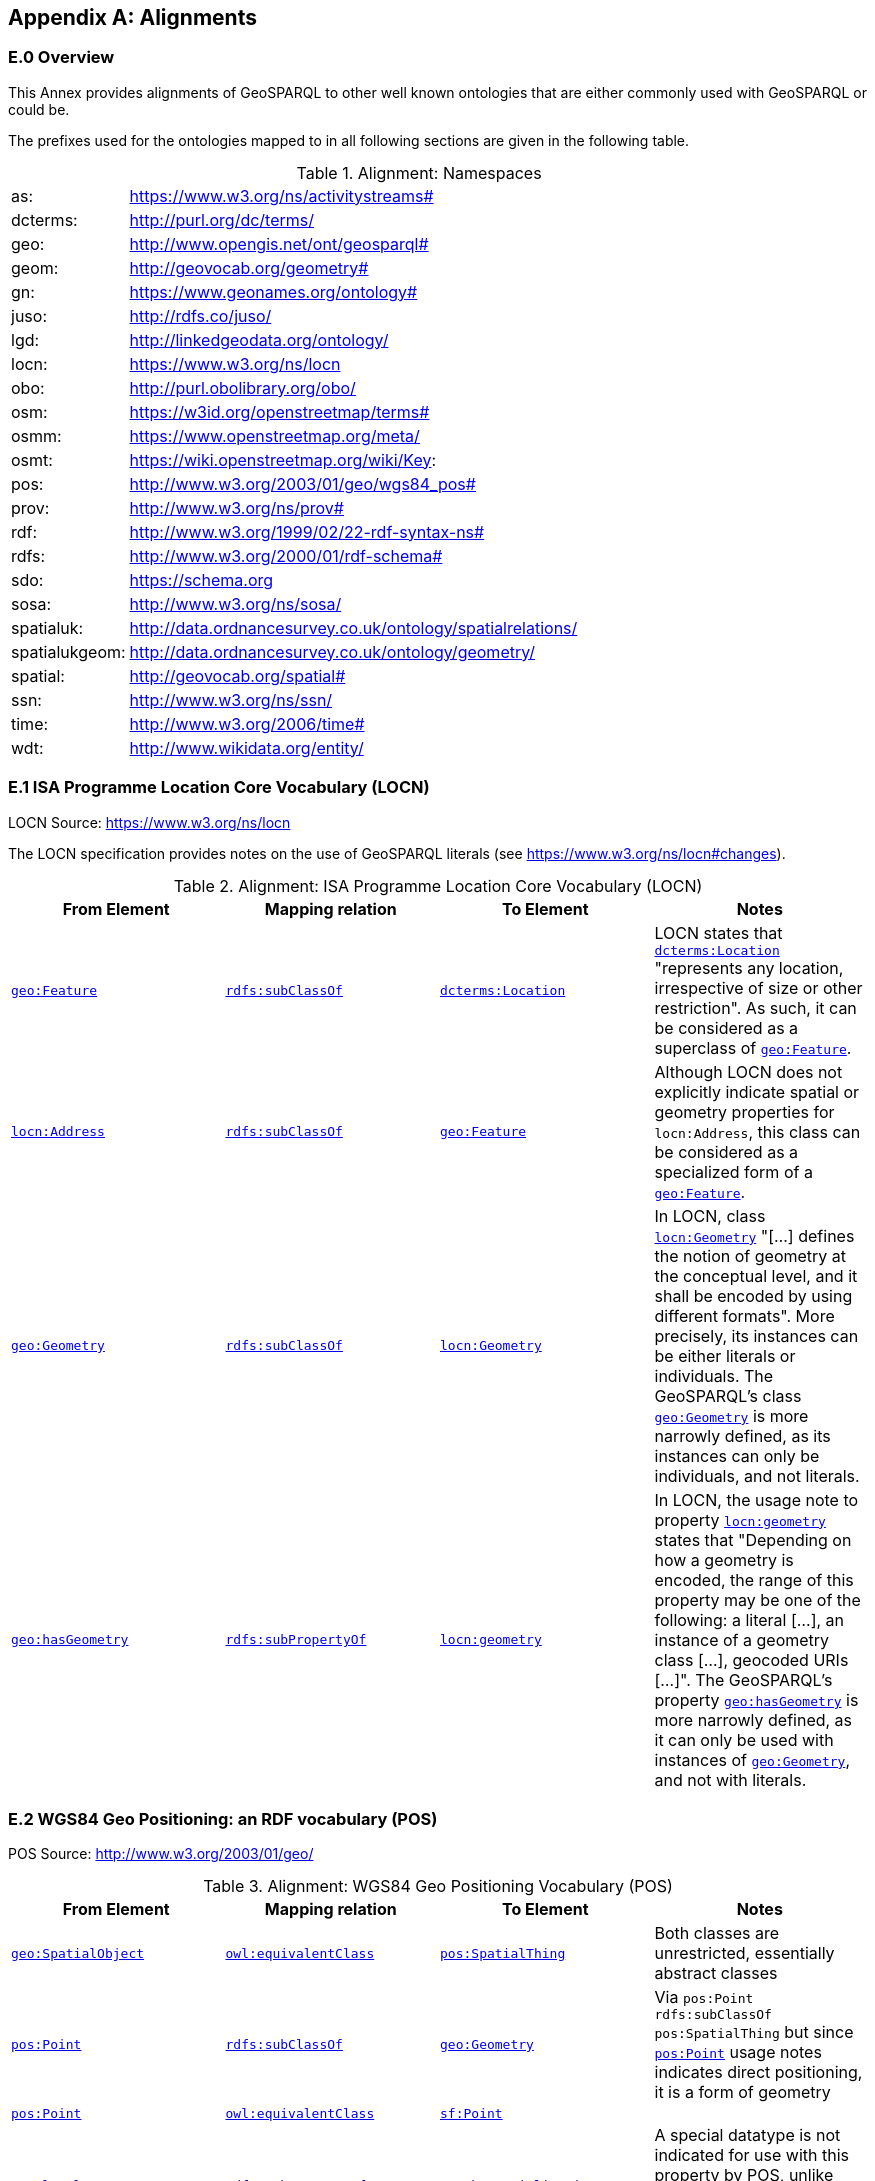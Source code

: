 [appendix,obligation=informative]

== Alignments

=== E.0 Overview

This Annex provides alignments of GeoSPARQL to other well known ontologies that are either commonly used with GeoSPARQL or could be.

The prefixes used for the ontologies mapped to in all following sections are given in the following table.

.Alignment: Namespaces
[frame=none, grid=none, cols="1, 6"]
|===
| as: | https://www.w3.org/ns/activitystreams#
| dcterms: | http://purl.org/dc/terms/
| geo: | http://www.opengis.net/ont/geosparql#
| geom: | http://geovocab.org/geometry#
| gn: | https://www.geonames.org/ontology#
| juso: | http://rdfs.co/juso/
| lgd: | http://linkedgeodata.org/ontology/
| locn: | https://www.w3.org/ns/locn
| obo: | http://purl.obolibrary.org/obo/
| osm:  | https://w3id.org/openstreetmap/terms#
| osmm: | https://www.openstreetmap.org/meta/
| osmt: | https://wiki.openstreetmap.org/wiki/Key:
| pos: | http://www.w3.org/2003/01/geo/wgs84_pos#
| prov: | http://www.w3.org/ns/prov#
| rdf: | http://www.w3.org/1999/02/22-rdf-syntax-ns# 
| rdfs: | http://www.w3.org/2000/01/rdf-schema#
| sdo: | https://schema.org
| sosa: | http://www.w3.org/ns/sosa/
| spatialuk: | http://data.ordnancesurvey.co.uk/ontology/spatialrelations/
| spatialukgeom: | http://data.ordnancesurvey.co.uk/ontology/geometry/
| spatial: | http://geovocab.org/spatial#
| ssn: | http://www.w3.org/ns/ssn/
| time: | http://www.w3.org/2006/time#
| wdt: | http://www.wikidata.org/entity/
|===

=== E.1 ISA Programme Location Core Vocabulary (LOCN)

LOCN Source: https://www.w3.org/ns/locn

The LOCN specification provides notes on the use of GeoSPARQL literals (see https://www.w3.org/ns/locn#changes).

.Alignment: ISA Programme Location Core Vocabulary (LOCN)
|===
| From Element | Mapping relation | To Element | Notes

| <<Class: geo:Feature, `geo:Feature`>> | http://www.w3.org/2000/01/rdf-schema#subClassOf[`rdfs:subClassOf`] | http://purl.org/dc/terms/Location[`dcterms:Location`] | LOCN states that http://purl.org/dc/terms/Location[`dcterms:Location`] "represents any location, irrespective of size or other restriction". As such, it can be considered as a superclass of <<Class: geo:Feature, `geo:Feature`>>. 
| https://www.w3.org/ns/locn/Address[`locn:Address`] | http://www.w3.org/2000/01/rdf-schema#subClassOf[`rdfs:subClassOf`] | <<Class: geo:Feature, `geo:Feature`>> | Although LOCN does not explicitly indicate spatial or geometry properties for `locn:Address`, this class can be considered as a specialized form of a <<Class: geo:Feature, `geo:Feature`>>.
| <<Class: geo:Geometry, `geo:Geometry`>> | http://www.w3.org/2000/01/rdf-schema#subClassOf[`rdfs:subClassOf`] | https://www.w3.org/ns/locn/Geometry[`locn:Geometry`] | In LOCN, class https://www.w3.org/ns/locn/Geometry[`locn:Geometry`] "[...] defines the notion of geometry at the conceptual level, and it shall be encoded by using different formats". More precisely, its instances can be either literals or individuals. The GeoSPARQL's class <<Class: geo:Geometry, `geo:Geometry`>> is more narrowly defined, as its instances can only be individuals, and not literals.
| <<Property: geo:hasGeometry, `geo:hasGeometry`>> | http://www.w3.org/2000/01/rdf-schema#subPropertyOf[`rdfs:subPropertyOf`] | https://www.w3.org/ns/locn/geometry[`locn:geometry`]  | In LOCN, the usage note to property https://www.w3.org/ns/locn/geometry[`locn:geometry`] states that "Depending on how a geometry is encoded, the range of this property may be one of the following: a literal [...], an instance of a geometry class [...], geocoded URIs [...]". The GeoSPARQL's property <<Property: geo:hasGeometry, `geo:hasGeometry`>> is more narrowly defined, as it can only be used with instances of <<Class: geo:Geometry, `geo:Geometry`>>, and not with literals.
|===

=== E.2 WGS84 Geo Positioning: an RDF vocabulary (POS)

POS Source: http://www.w3.org/2003/01/geo/

.Alignment: WGS84 Geo Positioning Vocabulary (POS)
|===
| From Element | Mapping relation | To Element | Notes

| <<Class: geo:SpatialObject, `geo:SpatialObject`>> | http://www.w3.org/2002/07/owl#equivalentClass[`owl:equivalentClass`] | http://www.w3.org/2003/01/geo/SpatialThing[`pos:SpatialThing`] | Both classes are unrestricted, essentially abstract classes
| http://www.w3.org/2003/01/geo/Point[`pos:Point`] | http://www.w3.org/2000/01/rdf-schema#subClassOf[`rdfs:subClassOf`] | <<Class: geo:Geometry, `geo:Geometry`>> | Via `pos:Point rdfs:subClassOf pos:SpatialThing` but since http://www.w3.org/2003/01/geo/Point[`pos:Point`] usage notes indicates direct positioning, it is a form of geometry
| http://www.w3.org/2003/01/geo/Point[`pos:Point`] | http://www.w3.org/2002/07/owl#equivalentClass[`owl:equivalentClass`] | http://www.opengis.net/ont/sf#Point[`sf:Point`] | 
| http://www.w3.org/2003/01/geo/lat_long[`pos:lat_long`] | http://www.w3.org/2000/01/rdf-schema#subPropertyOf[`rdfs:subPropertyOf`] | <<Property: geo:hasSerialization,`geo:hasSerialization`>> | A special datatype is not indicated for use with this property by POS, unlike GeoSPARQL's <<Property: geo:hasSerialization,`geo:hasSerialization`>> object literals
| http://www.w3.org/2003/01/geo/location[`pos:location`] | http://www.w3.org/2000/01/rdf-schema#subPropertyOf[`rdfs:subPropertyOf`] | <<Property: geo:hasGeometry,`geo:hasGeometry`>> |
|===

=== E.3 W3C Activity Streams Vocabulary

AS Source: https://www.w3.org/TR/activitystreams-vocabulary/

.Alignment: W3C Activity Streams Vocabulary
|===
| From Element | Mapping relation | To Element | Notes

| https://www.w3.org/ns/activitystreams#Place[`as:Place`] |http://www.w3.org/2002/07/owl#equivalentClass[`owl:equivalentClass`] | <<Class: geo:Feature, `geo:Feature`>> | AS places are only defined for point geometries
| https://www.w3.org/ns/activitystreams#accuracy[`as:accuracy`] | http://www.w3.org/2000/01/rdf-schema#subPropertyOf[`rdfs:subPropertyOf`] | <<Property: geo:hasSpatialAccuracy,`geo:hasSpatialAccuracy`>> | AS expresses the accuracy in percent
| https://www.w3.org/ns/activitystreams#altitude[`as:altitude`] | | | The altitude property can be expressed as a Z coordinate in GeoSPARQL-compatible literals
| https://www.w3.org/ns/activitystreams#latitude[`as:latitude`] | http://www.w3.org/2000/01/rdf-schema#subPropertyOf[`rdfs:subPropertyOf`] | <<Property: geo:hasSerialization,`geo:hasSerialization`>> | AS defines the range of this property as xsd:float
| https://www.w3.org/ns/activitystreams#longitude[`as:longitude`] | http://www.w3.org/2000/01/rdf-schema#subPropertyOf[`rdfs:subPropertyOf`] | <<Property: geo:hasSerialization,`geo:hasSerialization`>> | AS defines the range of this property as xsd:float
|===

=== E.4 Geonames Ontology (GN)

Geonames source: http://www.geonames.org/ontology/documentation.html

.Alignment: Geonames Vocabulary (GN)
|===
| From Element | Mapping relation | To Element | Notes

| https://www.geonames.org/ontology#Feature[`gn:Feature`] | http://www.w3.org/2002/07/owl#equivalentClass[`owl:equivalentClass`] | <<Class: geo:Feature, `geo:Feature`>> |
| https://www.geonames.org/ontology#GeonamesFeature[`gn:GeonamesFeature`] | http://www.w3.org/2000/01/rdf-schema#subClassOf[`rdfs:subClassOf`] | <<Class: geo:Feature, `geo:Feature`>> | The GN class is defined as "A feature described in geonames database..."
| <<Class: geo:Feature, `geo:Feature`>> | http://www.w3.org/2000/01/rdf-schema#subClassOf[`rdfs:subClassOf`] | https://www.geonames.org/ontology#Class[`gn:Class`] | The GN class' definition reads "A class of features"
| https://www.geonames.org/ontology#locatedIn[`gn:locatedIn`] | http://www.w3.org/2002/07/owl#equivalentProperty[`owl:equivalentProperty`] | <<#_simple_features_relation_family,`geo:sfWithin`>> |
| https://www.geonames.org/ontology#nearby[`gn:nearby`] | http://www.w3.org/2000/01/rdf-schema#subPropertyOf[`rdfs:subPropertyOf`] | <<#_simple_features_relation_family, `geo:sfDisjoint`>> | A https://www.geonames.org/ontology#nearby[`gn:nearby`] B means A is not within or touching B. The only close SF property is disjoint
| https://www.geonames.org/ontology#neighbour[`gn:neighbour`] | http://www.w3.org/2002/07/owl#equivalentProperty[`owl:equivalentProperty`] | <<#_simple_features_relation_family, `geo:sfTouches`>> |
|===

=== E.5 NeoGeo Vocabulary

NeoGeo Source: http://geovocab.org/ / http://geovocab.org/doc/neogeo/

.Alignment: NeoGeo Vocabulary
|===
| From Element | Mapping relation | To Element | Notes

| http://geovocab.org/spatial#Feature[`spatial:Feature`] | http://www.w3.org/2002/07/owl#equivalentClass[`owl:equivalentClass`] | <<Class: geo:Feature, `geo:Feature`>> |
| http://geovocab.org/spatial#C[`spatial:C`] | http://www.w3.org/2000/01/rdf-schema#subPropertyOf[`rdfs:subPropertyOf`] | <<#_rcc8_relation_family, `geo:rcc8ec`>> | Sub proerty not equivalent property since the NeoGeo property has more restrictive domain & range
| http://geovocab.org/spatial#DR[`spatial:DR`] | http://www.w3.org/2000/01/rdf-schema#subPropertyOf[`rdfs:subPropertyOf`] | <<#_rcc8_relation_family, `geo:rcc8dc`>> |
| http://geovocab.org/spatial#EC[`spatial:EC`] | http://www.w3.org/2000/01/rdf-schema#subPropertyOf[`rdfs:subPropertyOf`] | <<#_rcc8_relation_family, `geo:rcc8ec`>> |
| http://geovocab.org/spatial#EQ[`spatial:EQ`] | http://www.w3.org/2000/01/rdf-schema#subPropertyOf[`rdfs:subPropertyOf`] | <<#_rcc8_relation_family, `geo:rcc8eq`>> |
| http://geovocab.org/spatial#NTPP[`spatial:NTPP`] | http://www.w3.org/2000/01/rdf-schema#subPropertyOf[`rdfs:subPropertyOf`] | <<#_rcc8_relation_family, `geo:rcc8ntpp`>> |
| http://geovocab.org/spatial#NTPPi[`spatial:NTPPi`] | http://www.w3.org/2000/01/rdf-schema#subPropertyOf[`rdfs:subPropertyOf`] | <<#_rcc8_relation_family, `geo:rcc8ntppi`>> |
| http://geovocab.org/spatial#O[`spatial:O`] | http://www.w3.org/2000/01/rdf-schema#subPropertyOf[`rdfs:subPropertyOf`] | <<#_simple_features_relation_family, `geo:sfOverlaps`>> |
| http://geovocab.org/spatial#P[`spatial:P`] | http://www.w3.org/2000/01/rdf-schema#subPropertyOf[`rdfs:subPropertyOf`] | <<#_simple_features_relation_family, `geo:sfWithin`>> |
| http://geovocab.org/spatial#PO[`spatial:PO`] | http://www.w3.org/2000/01/rdf-schema#subPropertyOf[`rdfs:subPropertyOf`] | <<#_simple_features_relation_family, `geo:rcc8po`>> |
| http://geovocab.org/spatial#PP[`spatial:PP`] | http://www.w3.org/2000/01/rdf-schema#subPropertyOf[`rdfs:subPropertyOf`] | <<#_simple_features_relation_family, `geo:sfWithin`>> |
| http://geovocab.org/spatial#PPi[`spatial:PPi`] | http://www.w3.org/2000/01/rdf-schema#subPropertyOf[`rdfs:subPropertyOf`] | <<#_simple_features_relation_family, `geo:sfContains`>> |
| http://geovocab.org/spatial#Pi[`spatial:Pi`] | http://www.w3.org/2000/01/rdf-schema#subPropertyOf[`rdfs:subPropertyOf`] | <<#_simple_features_relation_family, `geo:sfContains`>> |
| http://geovocab.org/spatial#TPP[`spatial:TPP`] | http://www.w3.org/2000/01/rdf-schema#subPropertyOf[`rdfs:subPropertyOf`] | <<#_rcc8_relation_family, `geo:rcc8tpp`>> |
| http://geovocab.org/spatial#TPPi[`spatial:TPPi`] | http://www.w3.org/2000/01/rdf-schema#subPropertyOf[`rdfs:subPropertyOf`] | <<#_rcc8_relation_family, `geo::rcc8tppi`>> |
| http://geovocab.org/geometry#Geometry[`geom:Geometry`] | http://www.w3.org/2002/07/owl#equivalentClass[`owl:equivalentClass`] | <<Class: geo:Geometry, `geo:Geometry`>> |
| http://geovocab.org/geometry#BoundingBox[`geom:BoundingBox`] | http://www.w3.org/2000/01/rdf-schema#subClassOf[`rdfs:subClassOf`] | <<Class: geo:Geometry, `geo:Geometry`>> | GeoSPARQL doesn't have a BoundingBox class but has a generic Geometry class that is the range of the `geo:hasBoundingBox` property
| http://geovocab.org/geometry#GeometryCollection[`geom:GeometryCollection`] | http://www.w3.org/2002/07/owl#equivalentClass[`owl:equivalentClass`] | <<Class: geo:GeometryCollection, `geo:GeometryCollection`>> |
| http://geovocab.org/geometry#LineString[`geom:LineString`] | http://www.w3.org/2002/07/owl#equivalentClass[`owl:equivalentClass`] | http://www.opengis.net/ont/sf#LineString[`sf:LineString`] |
| http://geovocab.org/geometry#LinearString[`geom:LinearRing`] | http://www.w3.org/2002/07/owl#equivalentClass[`owl:equivalentClass`] | http://www.opengis.net/ont/sf#LinearRing[`sf:LinearRing`] |
| http://geovocab.org/geometry#MultiLineString[`geom:MultiLineString`] | http://www.w3.org/2002/07/owl#equivalentClass[`owl:equivalentClass`] | http://www.opengis.net/ont/sf#MultiLineString[`sf:MultiLineString`] |
| http://geovocab.org/geometry#MultiPoint[`geom:MultiPoint`] | http://www.w3.org/2002/07/owl#equivalentClass[`owl:equivalentClass`] | http://www.opengis.net/ont/sf#MultiPoint[`sf:MultiPoint`] |
| http://geovocab.org/geometry#MultiPolygon[`geom:MultiPolygon`] | http://www.w3.org/2002/07/owl#equivalentClass[`owl:equivalentClass`] | http://www.opengis.net/ont/sf#MultiPolygon[`sf:MultiPolygon`] |
| http://geovocab.org/geometry#Polygon[`geom:Polygon`] | http://www.w3.org/2002/07/owl#equivalentClass[`owl:equivalentClass`] | http://www.opengis.net/ont/sf#Polygon[`sf:Polygon`] |
| http://geovocab.org/geometry#Point[`geom:Point`] | http://www.w3.org/2002/07/owl#equivalentClass[`owl:equivalentClass`] | http://www.opengis.net/ont/sf#Point[`sf:Point`] |
| `geo:hasGeometry` | http://www.w3.org/2000/01/rdf-schema#subPropertyOf[`rdfs:subPropertyOf`] | http://geovocab.org/geometry#geometry[`geom:geometry`] | `geo:hasGeometry` has more restrictive domain
|===

* The `geom:bbox` property relates a Geometry to another Geometry and is thus not equivalent to GeoSPARQL's Feature-to-Geometry `geo:hasBoundingBox`.
** An equivalent to `geo:bbox` could be made using a <<Class: geo:Feature, `geo:Feature`>> with a <<Class: geo:Geometry, `geo:Geometry`>>, indicated by `geo:hasGeometry` and a second, specialised Bounding Box <<Class: geo:Geometry, `geo:Geometry`>> indicated with `geo:hasBoundingBox`

=== E.6 Juso Ontology

Juso Source: http://rdfs.co/juso/

Juso contains mappings to GeoSPARQL but uses http://www.w3.org/2002/07/owl#sameAs[`owl:sameAs`] which it should instead use http://www.w3.org/2002/07/owl#equivalentClass[`owl:equivalentClass`].

.Alignment: Juso Ontology
|===
| From Element | Mapping relation | To Element 

| http://rdfs.co/juso/SpatialThing[`juso:SpatialThing`] | http://www.w3.org/2002/07/owl#equivalentClass[`owl:equivalentClass`] | <<Class: geo:SpatialObject, `geo:SpatialObject`>>
| http://rdfs.co/juso/Feature[`juso:Feature`] | http://www.w3.org/2002/07/owl#equivalentClass[`owl:equivalentClass`] | <<Class: geo:Feature, `geo:Feature`>>
| http://rdfs.co/juso/Geometry[`juso:Geometry`] | http://www.w3.org/2002/07/owl#equivalentClass[`owl:equivalentClass`] | <<Class: geo:Geometry, `geo:Geometry`>>
| http://rdfs.co/juso/Point[`juso:Point`] | http://www.w3.org/2002/07/owl#equivalentClass[`owl:equivalentClass`] | http://www.opengis.net/ont/sf#Point[`sf:Point`]
| http://rdfs.co/juso/geometry[`juso:geometry`] | http://www.w3.org/2002/07/owl#equivalentProperty[`owl:equivalentProperty`] | <<Property: geo:hasGeometry, `geo:hasGeometry`>>
| http://rdfs.co/juso/parent[`juso:parent`] | http://www.w3.org/2000/01/rdf-schema#subPropertyOf[`rdfs:subPropertyOf`] | <<#_simple_features_relation_family, `geo:sfWithin`>>
| http://rdfs.co/juso/division[`juso:political_division`] | http://www.w3.org/2000/01/rdf-schema#subPropertyOf[`rdfs:subPropertyOf`] | <<#_simple_features_relation_family, `geo:sfContains`>>
| http://rdfs.co/juso/within[`juso:within`] | http://www.w3.org/2002/07/owl#equivalentProperty[`owl:equivalentProperty`] | <<#_simple_features_relation_family, `geo:sfWithin`>>
|===

=== E.7 Time Ontology in OWL (TIME)

TIME Source: https://www.w3.org/TR/owl-time/

There are no direct class or property correspondences between GeoSPARQL and TIME however class patterning is similar:

* TIME uses https://www.w3.org/TR/owl-time/hasTime[`time:hasTime`] to indicate that something has a temporal projection
* GeoSPARQL uses <<Property: geo:hasGeometry, `geo:hasGeometry`>> to indicate that a <<Class: geo:Feature, `geo:Feature`>> has a spatial projection

and

* TIME uses properties such as https://www.w3.org/TR/owl-time/inXSDDate[`time:inXSDDate`] to indicate the position of temporal entities on a temporal reference system
* GeoSPARQL uses properties such as <<Property: geo:asWKT, `geo:asWKT`>> to indicate the position of spatial entities (Geometries) on spatial reference systems

OWL TIME sets no domain for https://www.w3.org/TR/owl-time/hasTime[`time:hasTime`] thus this property may be used with anything, including a GeoSPARQL <<Class: geo:Feature, `geo:Feature`>> so that a spatio-temporal Feature may be indicated like this:

```turtle
:flooded-area-x
    a geo:Feature ;
    geo:hasGeometry [
        a geo:Geometry ;
        geo:asWKT "POLYGON (((...)))"^^geo:wktLiteral ;
    ] ;
    time:hasTime [
        a time:ProperInterval ;
        time:hasBeginning [
            time:inXSDDate "..."^^xsd:date ;
        ] ;
        time:hasEnd [
            time:inXSDDate "..."^^xsd:date ;
        ] ;        
    ] ;
.    
```

In the above example, `:flooded-area-x` is a spatio-temporal Feature that has both a GeoSPARQL spatial projection - a <<Class: geo:Geometry, `geo:Geometry`>> - and a temporal projection - a https://www.w3.org/TR/owl-time/ProperInterval[`time:ProperInterval`] which is a specialized form of https://www.w3.org/TR/owl-time/TemporalEntity[`time:TemporalEntity`].

Another possible use of TIME with GeoSPARQL is to assign temporality to individual <<Class: geo:Geometry, `geo:Geometry`>> instances. This is allowed given https://www.w3.org/TR/owl-time/hasTime[`time:hasTime`]'s open domain:


```turtle
:flooded-area-x
    a geo:Feature ;
    geo:hasGeometry [
        a geo:Geometry ;
        geo:asWKT "POLYGON (((...)))"^^geo:wktLiteral ;
        time:hasTime [ ... ] ;      
    ] ;
.
```

In contrast to the first example, `:flooded-area-x` is inferred to be a spatio-temporal Feature but since it is the Geometry of `:flooded-area-x` that has a temporality, it is possible to describe other Geometries of `:flooded-area-x` with other temporalities.


=== E.8 schema.org

schema.org Source: https://schema.org

.Alignment: schema.org
|===
| From Element | Mapping relation | To Element | Notes

| <<Class: geo:Geometry, `geo:Geometry`>> | http://www.w3.org/2000/01/rdf-schema#subClassOf[`rdfs:subClassOf`] | 	
https://schema.org/GeoShape[`sdo:GeoShape`] | A GeoShape can various literal geometry representation
| https://schema.org/GeospatialGeometry[`sdo:GeospatialGeometry`] | http://www.w3.org/2002/07/owl#equivalentClass[`owl:equivalentClass`] | <<Class: geo:SpatialObject, `geo:SpatialObject`>> | Since https://schema.org/GeospatialGeometry[`sdo:GeospatialGeometry`] is the domain of SimpleFeature-like properties and a superclass of GeoShape
| https://schema.org/GeoCoordinates[`sdo:GeoCoordinates`] | http://www.w3.org/2000/01/rdf-schema#subClassOf[`rdfs:subClassOf`] | <<Class: geo:Geometry, `geo:Geometry`>> | GoCoordinates uses direct lat, long, elevation etc properties to indicate position, not a while geometry serialization but it is nevertheless a form of a Geometry
| https://schema.org/geo[`sdo:geo`] | http://www.w3.org/2000/01/rdf-schema#subPropertyOf[`rdfs:subPropertyOf`] | <<Property: geo:hasGeometry, `geo:hasGeometry`>> |
| https://schema.org/geoCoveredBy[`sdo:geoCoveredBy`] | http://www.w3.org/2002/07/owl#equivalentProperty[`owl:equivalentProperty`] | <<#_simple_features_relation_family, `geo:ehCoveredBy`>> |
| https://schema.org/geoCovers[`sdo:geoCovers`] | http://www.w3.org/2002/07/owl#equivalentProperty[`owl:equivalentProperty`] | <<#_simple_features_relation_family, `geo:ehCovers`>> |
| https://schema.org/geoCrosses[`sdo:geoCrosses`] | http://www.w3.org/2002/07/owl#equivalentProperty[`owl:equivalentProperty`] | <<#_simple_features_relation_family, `geo:sfCrosses`>> |
| https://schema.org/geoDisjoint[`sdo:geoDisjoint`] | http://www.w3.org/2002/07/owl#equivalentProperty[`owl:equivalentProperty`] | <<#_simple_features_relation_family, `geo:sfDisjoint`>> |
| https://schema.org/geoEquals[`sdo:geoEquals`] | http://www.w3.org/2002/07/owl#equivalentProperty[`owl:equivalentProperty`] | <<#_simple_features_relation_family, `geo:sfEquals`>> |
| https://schema.org/geoIntersects[`sdo:geoIntersects`] | http://www.w3.org/2002/07/owl#equivalentProperty[`owl:equivalentProperty`] | <<#_simple_features_relation_family, `geo:sfIntersects`>> |
| https://schema.org/geoOverlaps[`sdo:geoOverlaps`] | http://www.w3.org/2002/07/owl#equivalentProperty[`owl:equivalentProperty`] | <<#_simple_features_relation_family, `geo:sfOverlaps`>> |
| https://schema.org/geoTouches[`sdo:geoTouches`] | http://www.w3.org/2002/07/owl#equivalentProperty[`owl:equivalentProperty`] | <<#_simple_features_relation_family, `geo:sfTouches`>> |
| https://schema.org/geoWithin[`sdo:geoWithin`] | http://www.w3.org/2002/07/owl#equivalentProperty[`owl:equivalentProperty`] | <<#_simple_features_relation_family, `geo:sfWithin`>> |
| https://schema.org/geoMidpoint[`sdo:geoMidpoint`] | http://www.w3.org/2002/07/owl#equivalentProperty[`owl:equivalentProperty`] | <<Property: geo:hasCentroid, `geo:hasCentroid`>> | 
| https://schema.org/Landform[`sdo:Landform`] | http://www.w3.org/2000/01/rdf-schema#subClassOf[`rdfs:subClassOf`] | <<Class: geo:Feature, `geo:Feature`>> |
|===


=== E.9 Semantic Sensor Network Ontology (SSN)

SSN Source: https://www.w3.org/TR/vocab-ssn/

SSN and GeoSPARQL do not cover overlapping concerns directly and therefore there are no direct class or property correspondences between them, however SSN provides advice on the use of GeoSPARQL for location, 
see Section 7.1 (https://www.w3.org/TR/vocab-ssn/#x7-1-location):

> GeoSPARQL ... provides a flexible and relatively complete platform for geospatial objects, that fosters interoperability between geo-datasets. To do so, these entities can be 
declared as instances of <<Class: geo:Feature, `geo:Feature`>> and geometries can be assigned to them via the geo:hasGeometry property. In case of classes, e.g., specific features of interests such as 
rivers, these can be defined as subclasses of <<Class: geo:Feature, `geo:Feature`>>.


=== E.10 DCMI Metadata Terms (DCTERMS)

DCTERMS Source: https://www.dublincore.org/specifications/dublin-core/dcmi-terms/

.Alignment: DCMI Metadata Terms (DCTERMS)
|===
| From Element | Mapping relation | To Element | Notes

| <<Class: geo:Feature, `geo:Feature`>> | http://www.w3.org/2000/01/rdf-schema#subClassOf[`rdfs:subClassOf`] | http://purl.org/dc/terms/Location[`dcterms:Location`] | A Location is a "A spatial region or named place."
| <<Property: geo:hasGeometry, `geo:hasGeometry`>> | http://www.w3.org/2000/01/rdf-schema#subPropertyOf[`rdfs:subPropertyOf`] | http://purl.org/dc/terms/spatial[`dcterms:spatial`] | http://purl.org/dc/terms/spatial[`dcterms:spatial`] indicates the "Spatial characteristics of the resource", thus it is a more general form of GeoSPARQL's <<Property: geo:hasGeometry, `geo:hasGeometry`>> which indicates geometry spatial information
|===

* http://purl.org/dc/terms/spatial[`dcterms:spatial`]: "Spatial characteristics of the resource". The range of this property includes a http://purl.org/dc/terms/Location[`dcterms:Location`], so it is a property for indicating a <<Class: geo:Feature, `geo:Feature`>>, for which GeoSPARQL has no equivalent, but perhaps also for indicating a <<Class: geo:Geometry, `geo:Geometry`>>, thus the subPropertyOf mapping above.
* http://purl.org/dc/terms/coverage[`dcterms:coverage`]: "The spatial or temporal topic of the resource, spatial applicability of the resource, or jurisdiction under which the resource is relevant". This is a more generic form of http://purl.org/dc/terms/spatial[`dcterms:spatial`] but, since there is no direct GeoSPARQL mapping for http://purl.org/dc/terms/spatial[`dcterms:spatial`], there is no direct mapping for this property either.

DCTERMS-related geometry literals, such as the _DCMI Box Encoding Scheme_ footnote:[https://www.dublincore.org/specifications/dublin-core/dcmi-box/] and the _DCMI Point Encoding Scheme_ footnote:[https://www.dublincore.org/specifications/dublin-core/dcmi-point/] 
could be indicated as GeoSPARQL geometry literals if a literal datatype were created for each. For example, the _DCMI Point Encoding Scheme_ example of "The highest point in Australia" with the literal value 
`east=148.26218; north=-36.45746; elevation=2228; name=Mt. Kosciusko` might be encoded in GeoSPARQL like this:

```turtle
:mt-kosciusko
    a geo:Feature ;
    geo:hasGeometry [
        a geo:Geometry ;
        geo:hasSerialization "east=148.26218; north=-36.45746; elevation=2228; name=Mt. Kosciusko"^^ex:dcmiPoint ;        
    ] ;
.
```


=== E.11 The Provenance Ontology (PROV)

PROV Source: https://www.w3.org/TR/prov-o/

From GeoSPARQL's point of view, PROV is an "upper" ontology - one dealing with more abstract concepts - and only one of PROV's three main classes of object - `Entity`, `Activity` & `Agent` - has direct relations to GeoSPARQL classes and that is `Entity`. This is because GeoSPARQL characterizes things - spatial objects - which are a kind of `Entity` but does not deal with events (`Activity`) or things with agency (`Agent`).

.Alignment: The Provenance Ontology (PROV)
|===
| From Element | Mapping relation | To Element | Notes

| `geo:SpatialObjectCollection` | http://www.w3.org/2000/01/rdf-schema#subClassOf[`rdfs:subClassOf`] | http://www.w3.org/ns/prov#Collection[`prov:Collection`] | PROV's class is a generic collection class and GeoSPARQL's property is clearly a specialized form of it that may only consist of certain class instances (<<Class: geo:SpatialObject, `geo:SpatialObject`>>)
| <<Class: geo:SpatialObject, `geo:SpatialObject`>> | http://www.w3.org/2000/01/rdf-schema#subClassOf[`rdfs:subClassOf`] | http://www.w3.org/ns/prov#Entity[`prov:Entity`] | All SpatialObjects fit within PROV's Entity's definition: "An entity is a physical, digital, conceptual, or other kind of thing with some fixed aspects; entities may be real or imaginary." 
| <<Class: geo:Feature, `geo:Feature`>> | http://www.w3.org/2000/01/rdf-schema#subClassOf[`rdfs:subClassOf`] | http://www.w3.org/ns/prov#Location[`prov:Location`] | A Location "...can be an identifiable geographic place (ISO 19112), but it can also be a non-geographic place such as a directory, row, or column" so seem to be wider in scope than GeoSPARQL's Feature although a Feature could indeed be something such as a "directory, row, or column"
|===

* The PROV property http://www.w3.org/ns/prov#atLocation[`prov:atLocation`] indicates http://www.w3.org/ns/prov#Location[`prov:Location`] instances, which may be <<Class: geo:Feature, `geo:Feature`>> instances, but GeoSPARQL has no property to indicate a <<Class: geo:Feature, `geo:Feature`>>, so no mapping is possible. Indicating features is commonly done in ontologies which use GeoSPARQL but not within GeoSPARQL.

* Derivative relations between GeoSPARQL objects could be modelled using PROV, for instance a BoundingBox may be indicated as having been derived from a Polygon like this:
+
```turtle
:bounding-box-y prov:wasDerivedFrom :polygon-x .
```

=== E.12 WikiData

.Alignment: WikiData
|===
| From Element | Mapping relation | To Element | Notes 

| http://www.wikidata.org/prop/direct/P625[`wdt:P625`] | http://www.w3.org/2002/07/owl#equivalentProperty[`owl:equivalentProperty`] | <<Property: geo:asWKT, `geo:asWKT`>> | The Wikidata description of this property labeled "coordinate location" note that "For Earth, please note that only WGS84 coordinating system is supported at the moment" but that is a system limit, not an ontological one
| http://www.wikidata.org/prop/direct/P3896[`wdt:P3896`]   | http://www.w3.org/2002/07/owl#propertyChainAxiom[`owl:propertyChainAxiom`] | `(<<Property: geo:hasGeometry, geo:hasGeometry>> <<Property: geo:asGeoJSON, geo:asGeoJSON>>)` | This Wikidata property labeled "geoshape" indicated GeoJSON geometry literal content for a Feature, but it allows information other than just Geometry in the GeoJSON whereas GeoSPARQL does not.
| http://www.wikidata.org/prop/direct/P3096[`wdt:P3096`]  | http://www.w3.org/2002/07/owl#propertyChainAxiom[`owl:propertyChainAxiom`] | `(<<Property: geo:hasGeometry, geo:hasGeometry>> <<Property: geo:asKML, geo:asKML>>)` | This Wikidata property labeled "KML File" links to a KML file which is related to the respective instance. This may not be the same representation as in GeoSPARQL, as GeoSPARQL KML literals only encode the geometry part of a KML.
| http://www.wikidata.org/entity/Q82794[`wd:Q82794`]  | http://www.w3.org/2000/01/rdf-schema#subClassOf[`rdfs:subClassOf`] | <<Class: geo:Feature, `geo:Feature`>> | The Wikidata class is labeled "geographic region" and thus is a subclass of the more general <<Class: geo:Feature, `geo:Feature`>>. There are likely many other classes in Wikidata that could be interpreted as subclasses of <<Class: geo:Feature, `geo:Feature`>>
| http://www.wikidata.org/entity/Q618123[`wd:Q618123`]  | http://www.w3.org/2002/07/owl#equivalentClass[`owl:equivalentClass`] | <<Class: geo:Feature, `geo:Feature`>> | The Wikidata class is labeled "geographical feature" and thus corresponds to <<Class: geo:Feature, `geo:Feature`>>.
| http://www.wikidata.org/entity/Q25404640[`wd:Q25404640`]  | http://www.w3.org/2002/07/owl#equivalentClass[`owl:equivalentClass`] | <<Class: geo:SpatialObject, `geo:SpatialObject`>> | The Wikidata class is labeled "spatial object" and thus corresponds to <<Class: geo:SpatialObject, `geo:SpatialObject`>>.
| http://www.wikidata.org/prop/direct/P150[`wdt:P150`] | http://www.w3.org/2000/01/rdf-schema#subPropertyOf[`rdfs:subPropertyOf`] | <<#_simple_features_relation_family, `geo:sfContains`>> | The Wikidata property is labeled "contains administrative territorial entity" but also alternatively labeled "contains", "has districts" and others. There are likely many other specialized forms of <<#_simple_features_relation_family, `geo:sfContains`>> and <<#_simple_features_relation_family, `geo:sfWithin`>> in Wikidata
| <<#_simple_features_relation_family, `geo:sfWithin`>> | http://www.w3.org/2000/01/rdf-schema#subPropertyOf[`rdfs:subPropertyOf`] | http://www.wikidata.org/prop/direct/P361[`wdt:P361`] | The Wikidata property is labeled "part of" and is sometimes used to indicate Feature parthood. There are likely other parthood properties like this in Wikipedia that may also be used as superproperties of GeoSPARQL feature relations properties. The Wikidata inverse is http://www.wikidata.org/prop/direct/Q65964571[`wdt:Q65964571`] "has part"
| <<#_simple_features_relation_family, `geo:sfContains`>> | http://www.w3.org/2000/01/rdf-schema#subPropertyOf[`rdfs:subPropertyOf`] | http://www.wikidata.org/entity/Q65964571[`wd:Q65964571`]   | The property labeled "has part" is the inverse of http://www.wikidata.org/prop/direct/P361[`wdt:P361`] (see above)
| http://www.wikidata.org/prop/direct/P131[`wdt:P131`]  | http://www.w3.org/2000/01/rdf-schema#subPropertyOf[`rdfs:subPropertyOf`] | <<#_simple_features_relation_family, `geo:sfContains`>> | The Wikidata property is labeled "located in the administrative territorial entity" and is essentially the inverse of http://www.wikidata.org/prop/direct/P150[`wdt:P150`] (described above)
| http://www.wikidata.org/prop/direct/P706[`wdt:P706`] | http://www.w3.org/2000/01/rdf-schema#subPropertyOf[`rdfs:subPropertyOf`] | <<#_simple_features_relation_family, `geo:sfWithin`>> | The Wikidata property is labeled "located in/on physical feature" and is indicated for use with a "(geo)physical feature" and not to be used for administrative features where http://www.wikidata.org/prop/direct/P131[`wdt:P131`] (see above) should be
| http://www.wikidata.org/prop/direct/P4688[`wdt:P4688`] | http://www.w3.org/2000/01/rdf-schema#subClassOf[`rdfs:subClassOf`] | <<Class: geo:Feature, `geo:Feature`>> | The Wikidata class is labeled "geomorphological unit" and is one of many Wikidata feature classes that could be expressed as a subclass of <<Class: geo:Feature, `geo:Feature`>>. More specialized geological unit examples are http://www.wikidata.org/entity/Q5107[`wd:Q5107`] "continent" and http://www.wikidata.org/prop/direct/P4552[`wdt:P4552`] "mountain range".
| http://www.wikidata.org/prop/direct/P2046[`wdt:P2046`] | http://www.w3.org/2002/07/owl#equivalentProperty[`owl:equivalentProperty`] | <<Property: geo:hasArea, `geo:hasArea`>> | The Wikidata property is labeled "area". It indicates a microformat - NUMBER + SPACE + ALLOWED_UNIT_LABEL - with a fixed set of ALLOWED_UNIT_LABELs to present values and units of measure.
|===

=== E.13 OpenStreetMap Ontologies
There are several approaches to make OpenStreetMap data accessible in the Linked Open Data cloud.

==== E.13.1 LinkedGeoData
LinkedGeoData emerged from a research project connecting OpenStreetMap representations to an ontology model.
In this model, specific values of OpenStreetMap tags, e.g. the values of amenity tags are converted to http://www.w3.org/2002/07/owl#Class[owl:Class] representations using an automated process.
Every class defined in this way represented a <<Class: geo:Feature, `geo:Feature`>> and is linked to either a Geometry or a latitude longitude representation.
Hence, every linked geodata class can be considered a <<Class: geo:Feature, `geo:Feature`>> in the sense of GeoSPARQL.
   
.Alignment: LinkedGeoData   
|===
| From Element | Mapping relation | To Element | Notes
| Any LGD Class | http://www.w3.org/2000/01/rdf-schema#subClassOf[`rdfs:subClassOf`] | <<Class: geo:Feature, `geo:Feature`>> | Any class defined in the LinkedGeoData ontology is a subclass of <<Class: geo:Feature, `geo:Feature`>>
|===
    
==== E.13.2 OpenStreetMap RDF (Sophox)
https://wiki.openstreetmap.org/wiki/Sophox#How_OSM_data_is_stored

.Alignment: OpenStreetMap RDF (Sophox)     
|===
| From Element | Mapping relation | To Element | Notes 

| https://www.openstreetmap.org/meta/loc[`osmm:loc`] | http://www.w3.org/2002/07/owl#equivalentProperty[`owl:equivalentProperty`] | <<Property: geo:asWKT, `geo:asWKT`>> | The OpenStreetMap RDF property osmm:loc includes WKTliterals which depending on the type of the subject instance describe an OSM node or the centroid of a way or OSM relation
| https://www.openstreetmap.org/meta/type[`osmm:type`] 'n' | http://www.w3.org/2002/07/owl#equivalentClass[`owl:equivalentClass`] | http://www.opengis.net/ont/sf#Point[`sf:Point`] | The OpenStreetMap RDF property https://www.openstreetmap.org/meta/type[`osmm:type`] with value 'n' describes an OSM Node which is equivalent to a http://www.opengis.net/ont/sf#Point[`sf:Point`]
| https://www.openstreetmap.org/meta/type[`osmm:type`] 'w' | http://www.w3.org/2002/07/owl#equivalentClass[`owl:equivalentClass`] | http://www.opengis.net/ont/sf#LineString[`sf:LineString`] | The OpenStreetMap RDF property https://www.openstreetmap.org/meta/type[`osmm:type`] with value 'w' describes an OSM Way which is equivalent to a sf:LineString
| https://www.openstreetmap.org/meta/type[`osmm:type`] 'r' | http://www.w3.org/2002/07/owl#equivalentClass[`owl:equivalentClass`] | http://www.opengis.net/ont/sf#GeometryCollection[`sf:GeometryCollection`] | The OpenStreetMap RDF property https://www.openstreetmap.org/meta/type[`osmm:type`] with value 'r' describes an OSM relation Way which is equivalent to a sf:GeometryCollection
| https://www.openstreetmap.org/meta/has[`osmm:has`] | http://www.w3.org/2002/07/owl#equivalentProperty[`owl:equivalentProperty`] | <<#_simple_features_relation_family, `geo:sfContains`>>, <<#_egenhofer_relation_family, `geo:ehContains`>>, <<#_rcc8_relation_family, `geo:rcc8ntpp`>> | The OpenStreetMap RDF property https://www.openstreetmap.org/meta/has[osmm:has] describes that a relation contains a way or that a way contains a node
| https://www.openstreetmap.org/meta/isClosed[`osmm:isClosed`] true | http://www.w3.org/2002/07/owl#equivalentClass[`owl:equivalentClass`] | http://www.opengis.net/ont/sf#Polygon[`sf:Polygon`] | The OpenStreetMap RDF property https://www.openstreetmap.org/meta/isClosed[`osmm:isClosed`]  indicates whether a Way is closed, i.e. if it constitutes a Polygon
| https://www.openstreetmap.org/meta/isClosed[`osmm:isClosed`] false | http://www.w3.org/2002/07/owl#equivalentClass[`owl:equivalentClass`] | http://www.opengis.net/ont/sf#LineString[`sf:LineString`] | The OpenStreetMap RDF property https://www.openstreetmap.org/meta/isClosed[`osmm:isClosed`]  indicates whether a Way is closed, i.e. if it constitutes a Polygon
|===
    
==== E.13.3 Routable Tiles Ontology
https://github.com/openplannerteam/routable-tiles-ontology

.Alignment: Routable Tiles Ontology
|===
| From Element | Mapping relation | To Element | Notes 

| `osm:Element` | http://www.w3.org/2002/07/owl#equivalentClass[`owl:equivalentClass`] | <<Class: geo:Geometry, `geo:Geometry`>> | The class osm:Element is equivalent to a <<Class: geo:Geometry, `geo:Geometry`>>
| `osm:Node` | http://www.w3.org/2002/07/owl#equivalentClass[`owl:equivalentClass`] | http://www.opengis.net/ont/sf#Point[`sf:Point`] | The class osm:Node is equivalent to a http://www.opengis.net/ont/sf#Point[`sf:Point`]
| `osm:Way` | http://www.w3.org/2002/07/owl#equivalentClass[`owl:equivalentClass`] | http://www.opengis.net/ont/sf#LineString[`sf:LineString`] | The class osm:Way is equivalent to a http://www.opengis.net/ont/sf#LineString[`sf:LineString`]
| `osm:Relation` | http://www.w3.org/2002/07/owl#equivalentClass[`owl:equivalentClass`] | http://www.opengis.net/ont/sf#GeometryCollection[`sf:GeometryCollection`] | The class osm:Relation is equivalent to a http://www.opengis.net/ont/sf#GeometryCollection[`sf:GeometryCollection`]
|===

=== E.14 Ordnance Survey UK Spatial Ontology
http://www.ordnancesurvey.co.uk/legacy/ontologies/spatialrelations.owl & http://www.ordnancesurvey.co.uk/legacy/ontologies/geometry.owl

NOTE: These two ontologies will be withdrawn during 2022.

The ontology authors note: "We are pleased to have contributed to the discussion some ten years ago but recognize that the subject area has moved on. We would not recommend people starting to relate to our ontology now, and we look forward to migrating to some more authoritative one in due course."

.Alignment: Ordnance Survey UK Spatial Ontology
|===
| From Element | Mapping relation | To Element | Notes 

| http://data.ordnancesurvey.co.uk/ontology/spatialrelations/contains[`spatialuk:contains`] | http://www.w3.org/2002/07/owl#equivalentProperty[`owl:equivalentProperty`] | <<#_simple_features_relation_family, `geo:sfContains`>> |
| http://data.ordnancesurvey.co.uk/ontology/spatialrelations/disjoint[`spatialuk:disjoint`] | http://www.w3.org/2002/07/owl#equivalentProperty[`owl:equivalentProperty`] | <<#_simple_features_relation_family, `geo:sfDisjoint`>> |
| http://data.ordnancesurvey.co.uk/ontology/spatialrelations/easting[`spatialuk:easting`] | http://www.w3.org/2002/07/owl#equivalentProperty[`owl:equivalentProperty`] | - | Distance in metres east of National Grid origin
| http://data.ordnancesurvey.co.uk/ontology/spatialrelations/equals[`spatialuk:equals`] | http://www.w3.org/2002/07/owl#equivalentProperty[`owl:equivalentProperty`] | <<#_simple_features_relation_family, `geo:sfEquals`>> |
| http://data.ordnancesurvey.co.uk/ontology/spatialrelations/northing[`spatialuk:northing`] | http://www.w3.org/2002/07/owl#equivalentProperty[`owl:equivalentProperty`] | - | Distance in metres north of National Grid origin
| http://data.ordnancesurvey.co.uk/ontology/spatialrelations/touches[`spatialuk:touches`] | http://www.w3.org/2002/07/owl#equivalentProperty[`owl:equivalentProperty`] | <<#_simple_features_relation_family, `geo:sfTouches`>> |
| http://data.ordnancesurvey.co.uk/ontology/spatialrelations/within[`spatialuk:within`] | http://www.w3.org/2002/07/owl#equivalentProperty[`owl:equivalentProperty`] | <<#_simple_features_relation_family, `geo:sfWithin`>> |
| http://data.ordnancesurvey.co.uk/ontology/geometry/AbstractGeometry[`spatialukgeom:AbstractGeometry`] | http://www.w3.org/2002/07/owl#equivalentProperty[`owl:equivalentProperty`] | <<Class: geo:Geometry, `geo:Geometry`>> |
| http://data.ordnancesurvey.co.uk/ontology/geometry/extent[`spatialukgeom:extent`] | http://www.w3.org/2002/07/owl#equivalentProperty[`owl:equivalentProperty`] | <<Property: geo:hasGeometry, `geo:hasGeometry`>> | The range of spatialukgeom:extent is constrained to 2D geometries
| http://data.ordnancesurvey.co.uk/ontology/geometry/asGML[`spatialukgeom:asGML`] | http://www.w3.org/2002/07/owl#equivalentProperty[`owl:equivalentProperty`] | <<Property: geo:asGML, `geo:asGML`>> | The properties are equivalent, but the range of http://data.ordnancesurvey.co.uk/ontology/geometry/asGML[`spatialukgeom:asGML] is more general: An http://www.w3.org/1999/02/22-rdf-syntax-ns#XMLLiteral[rdf:XMLLiteral]
|===

* http://data.ordnancesurvey.co.uk/ontology/spatialrelations/easting[`spatialuk:easting`] describes a latitude coordinate east of the national UK grid and GeoSPARQL does not contain modelling of individual coordinate reference system elements
* http://data.ordnancesurvey.co.uk/ontology/spatialrelations/northing[`spatialuk:northing`] describes a longitude coordinate north of the national UK grid so, as above, has not GeoSPARQL equivalent

=== E.15 CIDOC CRM Geo

CRMGeo Source: https://www.cidoc-crm.org/crmgeo/sites/default/files/CRMgeo1_2.pdf

.Alignment: CIDOC CRM Geo
|===
| From Element | Mapping relation | To Element | Notes 

| http://www.cidoc-crm.org/cidoc-crm/SP1_PhenomenalSpaceTimeVolume[`cidoc:SP1_PhenomenalSpaceTimeVolume`]  | http://www.w3.org/2000/01/rdf-schema#subClassOf[`rdfs:subClassOf`] | <<Class: geo:Feature, `geo:Feature`>> | The CIDOC CRMgeo class SP1_PhenomenalSpaceTimeVolume is a subclass of geo:Feature as described in the CRMgeo 1.2 specification document.
| http://www.cidoc-crm.org/cidoc-crm/SP2_PhenomenalPlace[`cidoc:SP2_PhenomenalPlace`]  | http://www.w3.org/2000/01/rdf-schema#subClassOf[`rdfs:subClassOf`] | <<Class: geo:Feature, `geo:Feature`>> | The CIDOC CRMgeo class SP2_PhenomenalPlace is a subclass of <<Class: geo:Feature, `geo:Feature`>> as described in the CRMgeo 1.2 specification document.
| http://www.cidoc-crm.org/cidoc-crm/SP5_GeometricPlaceExpression[`cidoc:SP5_GeometricPlaceExpression`]  | http://www.w3.org/2000/01/rdf-schema#subClassOf[`rdfs:subClassOf`] | <<Class: geo:Geometry, `geo:Geometry`>> | The CIDOC CRMgeo class SP5_GeometricPlaceExpression is a subclass of <<Class: geo:Geometry, `geo:Geometry`>> as described in the CRMgeo 1.2 specification document.
| `cidoc:SP6_DeclarativePlace`  | http://www.w3.org/2000/01/rdf-schema#subClassOf[`rdfs:subClassOf`] | <<Class: geo:Geometry, `geo:Geometry`>> | The CIDOC CRMgeo class SP6_DeclarativePlace is a subclass of geo:Geometry as described in the CRMgeo 1.2 specification document.
| `cidoc:SP7_DelcarativePlace`  | http://www.w3.org/2000/01/rdf-schema#subClassOf[`rdfs:subClassOf`] | <<Class: geo:Geometry, `geo:Geometry`>> | The CIDOC CRMgeo class SP7_DeclarativePlace is a subclass of geo:Geometry as described in the CRMgeo 1.2 specification document.
| http://www.cidoc-crm.org/cidoc-crm/SP10_DeclarativeTimeSpan[`cidoc:SP10_DeclarativeTimeSpan`]  | http://www.w3.org/2000/01/rdf-schema#subClassOf[`rdfs:subClassOf`] | <<Class: geo:Geometry, `geo:Geometry`>> | The CIDOC CRMgeo class SP10_DeclarativeTimeSpan is a subclass of <<Class: geo:Geometry, geo:Geometry>> as described in the CRMgeo 1.2 specification document.
| http://www.cidoc-crm.org/cidoc-crm/SP14_TimeExpression[`cidoc:SP14_TimeExpression`]  | http://www.w3.org/2000/01/rdf-schema#subClassOf[`rdfs:subClassOf`] | <<Class: geo:Geometry, `geo:Geometry`>> | The CIDOC CRMgeo class SP14_TimeExpression is a subclass of geo:Geometry as described in the CRMgeo 1.2 specification document.
| http://www.cidoc-crm.org/cidoc-crm/SP15_Geometry[`cidoc:SP15_Geometry`]  | http://www.w3.org/2000/01/rdf-schema#subClassOf[`rdfs:subClassOf`] | <<Class: geo:Geometry, `geo:Geometry`>> | The CIDOC CRMgeo class SP15_Geometry is a subclass of geo:Geometry as described in the CRMgeo 1.2 specification document.
|===

=== E.16 Basic Formal Ontology (BFO)

BFO Source: https://basic-formal-ontology.org/bfo-2020.html, and from there, an OWL ontology of BFO2020 at https://github.com/BFO-ontology/BFO-2020

.Alignment: Basic Formal Ontology (BFO)
[cols="1,1,1,3"]
|===
| From Element | Mapping relation | To Element | Notes 

| <<Class: geo:SpatialObject, `geo:SpatialObject`>>  | http://www.w3.org/2000/01/rdf-schema#subClassOf[`rdfs:subClassOf`] | http://purl.obolibrary.org/obo/BFO_0000004[`obo:BFO_0000004`] "independent continuant" | BFO's "independent continuant" is the superclass of "material entity" & "immaterial entity" which are mapped to Feature & Geometry respectively, so at least some independent continuants must be Spatial Objects
| <<Class: geo:Geometry, `geo:Geometry`>> | http://www.w3.org/2000/01/rdf-schema#subClassOf[`rdfs:subClassOf`] | http://purl.obolibrary.org/obo/BFO_0000006[`obo:BFO_0000006`] "spatial region" | BFO's "spatial region" class is described as a "spatial projection of a portion of spacetime" so Geometry appears to be a subclass of this as it's "A coherent set of direct positions in space"
| <<Class: geo:Geometry, `geo:Geometry`>> | http://www.w3.org/2000/01/rdf-schema#subClassOf[`rdfs:subClassOf`] | http://purl.obolibrary.org/obo/IAO_0000030[`obo:IAO_0000030`] "information content entity" | BFO's "information content entity" class is described as "an entity that represents information about some other entity", so Geometry appears to be subclass of this as well as "spatial region" since in GeoSPARQL, Geometry gives the details of the spatial projection of a Feature.
| http://purl.obolibrary.org/obo/BFO_0000040[`obo:BFO_0000040`] "material entity" | http://www.w3.org/2000/01/rdf-schema#subClassOf[`rdfs:subClassOf`] | <<Class: geo:Feature, `geo:Feature`>> | A BFO "material entity" is something that "has some portion of matter as continuant part" and some Features are such, however Features may be imaginary too
| http://purl.obolibrary.org/obo/BFO_0000029[`obo:BFO_0000029`] "site" | http://www.w3.org/2000/01/rdf-schema#subClassOf[`rdfs:subClassOf`] | <<Class: geo:Feature, `geo:Feature`>> | BFO's sites either cover the same areas as, or have locations determined in relation to, material entities, so sites are Features but not necessarily the other way around
| <<Property: geo:hasGeometry, `geo:hasGeometry`>> | http://www.w3.org/2000/01/rdf-schema#subPropertyOf[`rdfs:subPropertyOf`] | http://purl.obolibrary.org/obo/BFO_0000211[`obo:BFO_0000211`] "occupies spatial region at all times" | The BFO property links a thing that is not a spatial region to a spatial region, so it can be used as <<Property: geo:hasGeometry, `geo:hasGeometry`>> is used when the thing is taken to be a <<Class: geo:Feature, `geo:Feature`>> and the spatial region a <<Class: geo:Geometry, `geo:Geometry`>>. No GeoSPARQL temporality indicators mean mappings are eternal.
| <<Property: geo:hasGeometry, `geo:hasGeometry`>> | http://www.w3.org/2000/01/rdf-schema#subPropertyOf[`rdfs:subPropertyOf`] | http://purl.obolibrary.org/obo/BFO_0000210[`obo:BFO_0000210`] "occupies spatial region at some time" | A transitive mapping from the mapping above. Temporal qualification can be used with GeoSPARQL, see the OWL TIME alignment.
| <<#_simple_features_relation_family, `geo:sfWithin`>> | http://www.w3.org/2000/01/rdf-schema#subPropertyOf[`rdfs:subPropertyOf`] | http://purl.obolibrary.org/obo/BFO_000082[`obo:BFO_0000082`] "located in at all times" | The BFO property "located in at all times" is a super property of <<#_simple_features_relation_family, `geo:sfWithin`>> when the thing located in the spatial region are defined to both be instances of <<Class: geo:Feature, `geo:Feature`>>. Since GeoSPARQL natively supplies no temporal qualifiers, pure GeoSPARQL assertions are assumed to be eternal: "...at all times"
| <<#_simple_features_relation_family, `geo:sfWithin`>> | http://www.w3.org/2000/01/rdf-schema#subPropertyOf[`rdfs:subPropertyOf`] | http://purl.obolibrary.org/obo/BFO_0000171[`obo:BFO_0000171`] "located in at some time" | A transitive mapping from the mapping above. Temporal qualification can be used with GeoSPARQL, see the OWL TIME alignment.
| http://purl.obolibrary.org/obo/BFO_0000066[`obo:BFO_0000066`] "occurs in" | http://www.w3.org/2000/01/rdf-schema#range[`rdfs:range`] | <<Class: geo:SpatialObject, `geo:SpatialObject`>> | The BFO property relates a temporal activity to a spatial region but since GeoSPARQL has no notion of events, no mapping to this property can be made. However, BFO indicates this property should be used with a BFO "spatial region" (<<Class: geo:Geometry, `geo:Geometry`>>) range value but from GeoSPARQL's point of view, it could also be used with a <<Class: geo:Feature, `geo:Feature`>> where the "in" would be taken to be within the feature's geometry, so the superclass of feature and geometry is given as the range
| http://purl.obolibrary.org/obo/BFO_0000216[`obo:BFO_0000216`] "spatially projects onto at some time" | http://www.w3.org/2000/01/rdf-schema#range[`rdfs:range`] | <<Class: geo:SpatialObject, `geo:SpatialObject`>> | The reasoning is the same as for "occurs in"
|===

* BFO distinguishes between _continuants_ & _occurrants_, which _spatial region_ & _spatiotemporal region_ are subclasses of, respectively. GeoSPARQL has no handling of temporality, so cannot yet map to any _continuants_
** a future version of GeoSPARQL that handled spatio-temporal Features could perhaps claim that <<Class: geo:Feature, `geo:Feature`>> is a http://www.w3.org/2000/01/rdf-schema#subClassOf[`rdfs:subClassOf`] http://purl.obolibrary.org/obo/BFO_0000011[`obo:BFO_0000011`] "spatiotemporal region", however inconsistencies from this mapping will occur due to the current Feature/"spatial region" mapping above and this will need to be handled
